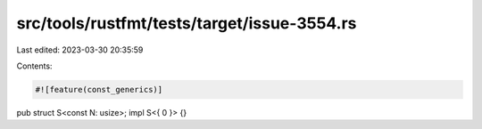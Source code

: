 src/tools/rustfmt/tests/target/issue-3554.rs
============================================

Last edited: 2023-03-30 20:35:59

Contents:

.. code-block:: rs

    #![feature(const_generics)]

pub struct S<const N: usize>;
impl S<{ 0 }> {}


